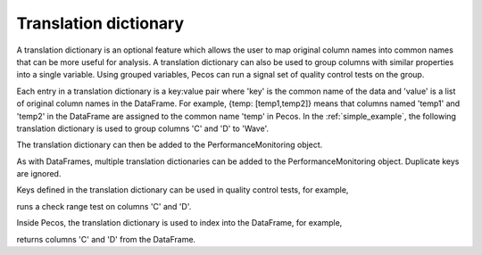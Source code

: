 Translation dictionary
-----------------------
A translation dictionary is an optional feature which allows the user to map original 
column names into common names that can be more useful for analysis.  
A translation dictionary can also be used to group columns with similar 
properties into a single variable.  
Using grouped variables, Pecos can run a signal set of quality control tests on the group.

Each entry in a translation dictionary is a key:value pair where 
'key' is the common name of the data and 'value' is a list of original column names in the DataFrame.  
For example, {temp: [temp1,temp2]} means that columns named 'temp1' and 'temp2' in the 
DataFrame are assigned to the common name 'temp' in Pecos.
In the :ref:`simple_example`, the following translation dictionary is used to 
group columns 'C' and 'D' to 'Wave'.

.. doctest::
    :hide:

    >>> import pandas as pd
    >>> import pecos
    >>> pm = pecos.monitoring.PerformanceMonitoring()
    >>> df = pd.DataFrame()
    >>> pm.add_dataframe(df)
	
.. doctest::

    >>> trans = {'Wave': ['C','D']}

The translation dictionary can then be added to the PerformanceMonitoring object.

.. doctest::

    >>> pm.add_translation_dictionary(trans)

As with DataFrames, multiple translation dictionaries can be added to the 
PerformanceMonitoring object. Duplicate keys are ignored.

Keys defined in the translation dictionary can be used in quality control tests,
for example,

.. doctest::

    >>> pm.check_range([-1,1], 'Wave')

runs a check range test on columns 'C' and 'D'.

Inside Pecos, the translation dictionary is used to index into the DataFrame, for example,

.. doctest::

    >>> pm.df[pm.trans['Wave']] #doctest:+SKIP 

returns columns 'C' and 'D' from the DataFrame.

